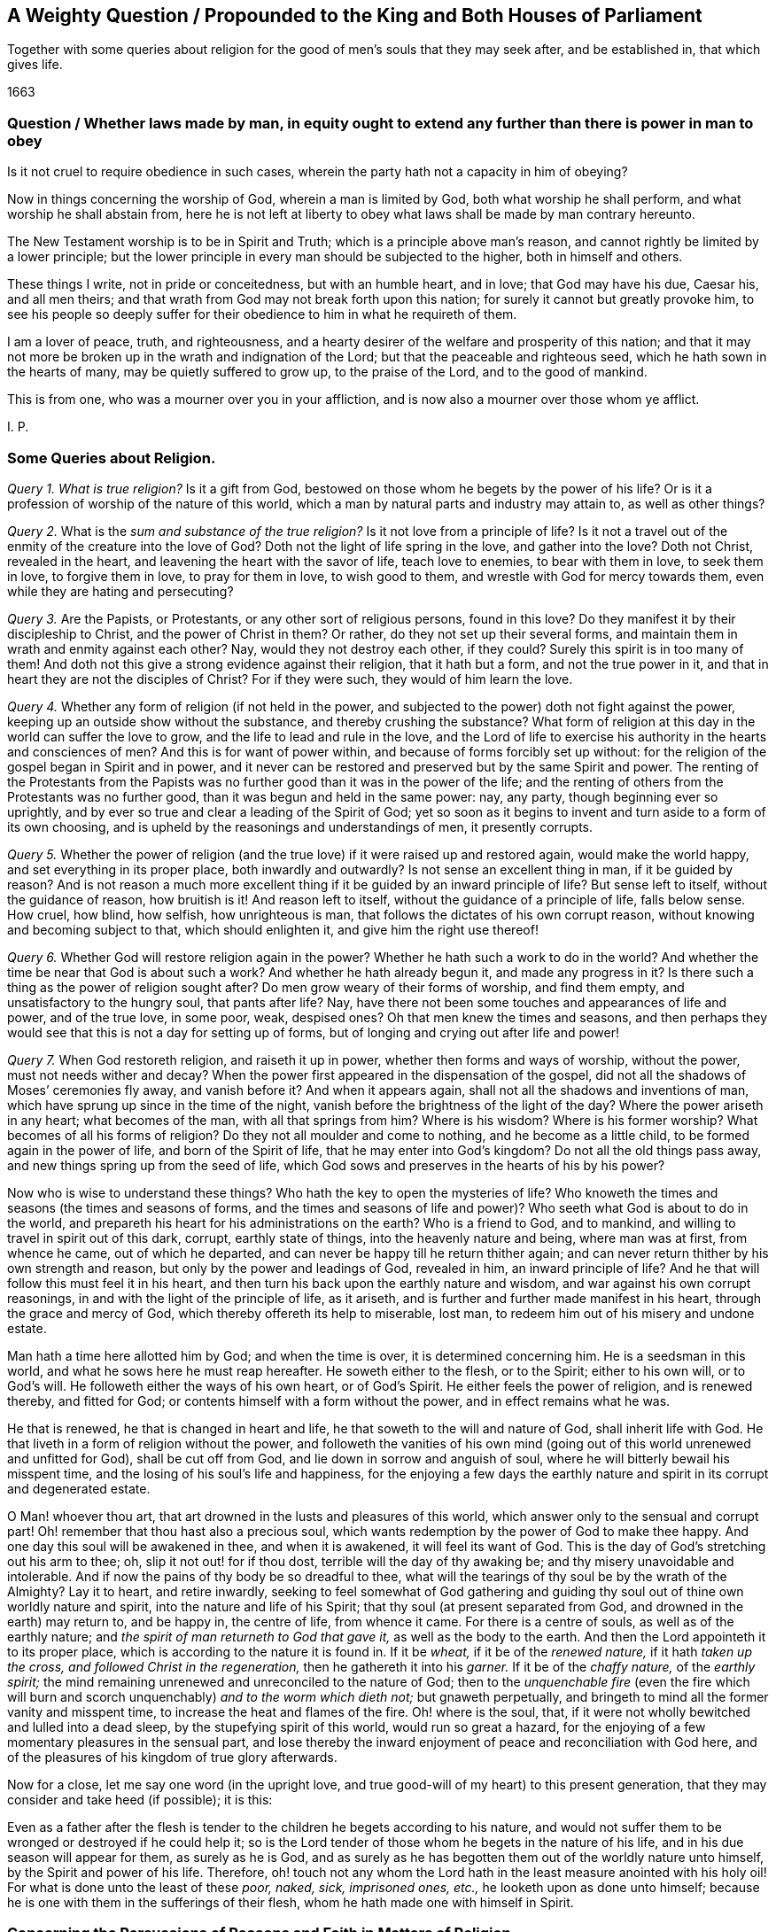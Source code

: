 [#question-king, short="A Weighty Question for the King and Parliament"]
== A Weighty Question / Propounded to the King and Both Houses of Parliament

[.heading-continuation-blurb]
Together with some queries about religion for the good of men`'s souls
that they may seek after, and be established in, that which gives life.

[.section-date]
1663

[.old-style]
=== Question / Whether laws made by man, in equity ought to extend any further than there is power in man to obey

Is it not cruel to require obedience in such cases,
wherein the party hath not a capacity in him of obeying?

Now in things concerning the worship of God, wherein a man is limited by God,
both what worship he shall perform, and what worship he shall abstain from,
here he is not left at liberty to obey what laws shall be made by man contrary hereunto.

The New Testament worship is to be in Spirit and Truth;
which is a principle above man`'s reason,
and cannot rightly be limited by a lower principle;
but the lower principle in every man should be subjected to the higher,
both in himself and others.

These things I write, not in pride or conceitedness, but with an humble heart,
and in love; that God may have his due, Caesar his, and all men theirs;
and that wrath from God may not break forth upon this nation;
for surely it cannot but greatly provoke him,
to see his people so deeply suffer for their obedience
to him in what he requireth of them.

I am a lover of peace, truth, and righteousness,
and a hearty desirer of the welfare and prosperity of this nation;
and that it may not more be broken up in the wrath and indignation of the Lord;
but that the peaceable and righteous seed, which he hath sown in the hearts of many,
may be quietly suffered to grow up, to the praise of the Lord,
and to the good of mankind.

This is from one, who was a mourner over you in your affliction,
and is now also a mourner over those whom ye afflict.

[.signed-section-signature]
I+++.+++ P.

=== Some Queries about Religion.

[.numbered-group]
====

[.numbered]
_Query 1._ _What is true religion?_
Is it a gift from God, bestowed on those whom he begets by the power of his life?
Or is it a profession of worship of the nature of this world,
which a man by natural parts and industry may attain to, as well as other things?

[.numbered]
_Query 2._ What is the _sum and substance of the true religion?_
Is it not love from a principle of life?
Is it not a travel out of the enmity of the creature into the love of God?
Doth not the light of life spring in the love, and gather into the love?
Doth not Christ, revealed in the heart, and leavening the heart with the savor of life,
teach love to enemies, to bear with them in love, to seek them in love,
to forgive them in love, to pray for them in love, to wish good to them,
and wrestle with God for mercy towards them, even while they are hating and persecuting?

[.numbered]
_Query 3._ Are the Papists, or Protestants, or any other sort of religious persons,
found in this love?
Do they manifest it by their discipleship to Christ, and the power of Christ in them?
Or rather, do they not set up their several forms,
and maintain them in wrath and enmity against each other?
Nay, would they not destroy each other, if they could?
Surely this spirit is in too many of them!
And doth not this give a strong evidence against their religion, that it hath but a form,
and not the true power in it, and that in heart they are not the disciples of Christ?
For if they were such, they would of him learn the love.

[.numbered]
_Query 4._ Whether any form of religion (if not held in the power,
and subjected to the power) doth not fight against the power,
keeping up an outside show without the substance, and thereby crushing the substance?
What form of religion at this day in the world can suffer the love to grow,
and the life to lead and rule in the love,
and the Lord of life to exercise his authority in the hearts and consciences of men?
And this is for want of power within, and because of forms forcibly set up without:
for the religion of the gospel began in Spirit and in power,
and it never can be restored and preserved but by the same Spirit and power.
The renting of the Protestants from the Papists was
no further good than it was in the power of the life;
and the renting of others from the Protestants was no further good,
than it was begun and held in the same power: nay, any party,
though beginning ever so uprightly,
and by ever so true and clear a leading of the Spirit of God;
yet so soon as it begins to invent and turn aside to a form of its own choosing,
and is upheld by the reasonings and understandings of men, it presently corrupts.

[.numbered]
_Query 5._ Whether the power of religion (and the true
love) if it were raised up and restored again,
would make the world happy, and set everything in its proper place,
both inwardly and outwardly?
Is not sense an excellent thing in man, if it be guided by reason?
And is not reason a much more excellent thing if
it be guided by an inward principle of life?
But sense left to itself, without the guidance of reason, how bruitish is it!
And reason left to itself, without the guidance of a principle of life, falls below sense.
How cruel, how blind, how selfish, how unrighteous is man,
that follows the dictates of his own corrupt reason,
without knowing and becoming subject to that, which should enlighten it,
and give him the right use thereof!

[.numbered]
_Query 6._ Whether God will restore religion again in the power?
Whether he hath such a work to do in the world?
And whether the time be near that God is about such a work?
And whether he hath already begun it, and made any progress in it?
Is there such a thing as the power of religion sought after?
Do men grow weary of their forms of worship, and find them empty,
and unsatisfactory to the hungry soul, that pants after life?
Nay, have there not been some touches and appearances of life and power,
and of the true love, in some poor, weak, despised ones?
Oh that men knew the times and seasons,
and then perhaps they would see that this is not a day for setting up of forms,
but of longing and crying out after life and power!

[.numbered]
_Query 7._ When God restoreth religion, and raiseth it up in power,
whether then forms and ways of worship, without the power,
must not needs wither and decay?
When the power first appeared in the dispensation of the gospel,
did not all the shadows of Moses`' ceremonies fly away, and vanish before it?
And when it appears again, shall not all the shadows and inventions of man,
which have sprung up since in the time of the night,
vanish before the brightness of the light of the day?
Where the power ariseth in any heart; what becomes of the man,
with all that springs from him?
Where is his wisdom?
Where is his former worship?
What becomes of all his forms of religion?
Do they not all moulder and come to nothing, and he become as a little child,
to be formed again in the power of life, and born of the Spirit of life,
that he may enter into God`'s kingdom?
Do not all the old things pass away, and new things spring up from the seed of life,
which God sows and preserves in the hearts of his by his power?

====

Now who is wise to understand these things?
Who hath the key to open the mysteries of life?
Who knoweth the times and seasons (the times and seasons of forms,
and the times and seasons of life and power)?
Who seeth what God is about to do in the world,
and prepareth his heart for his administrations on the earth?
Who is a friend to God, and to mankind, and willing to travel in spirit out of this dark,
corrupt, earthly state of things, into the heavenly nature and being,
where man was at first, from whence he came, out of which he departed,
and can never be happy till he return thither again;
and can never return thither by his own strength and reason,
but only by the power and leadings of God, revealed in him, an inward principle of life?
And he that will follow this must feel it in his heart,
and then turn his back upon the earthly nature and wisdom,
and war against his own corrupt reasonings,
in and with the light of the principle of life, as it ariseth,
and is further and further made manifest in his heart,
through the grace and mercy of God, which thereby offereth its help to miserable,
lost man, to redeem him out of his misery and undone estate.

Man hath a time here allotted him by God; and when the time is over,
it is determined concerning him.
He is a seedsman in this world, and what he sows here he must reap hereafter.
He soweth either to the flesh, or to the Spirit; either to his own will,
or to God`'s will.
He followeth either the ways of his own heart, or of God`'s Spirit.
He either feels the power of religion, and is renewed thereby, and fitted for God;
or contents himself with a form without the power, and in effect remains what he was.

He that is renewed, he that is changed in heart and life,
he that soweth to the will and nature of God, shall inherit life with God.
He that liveth in a form of religion without the power,
and followeth the vanities of his own mind (going
out of this world unrenewed and unfitted for God),
shall be cut off from God, and lie down in sorrow and anguish of soul,
where he will bitterly bewail his misspent time,
and the losing of his soul`'s life and happiness,
for the enjoying a few days the earthly nature and
spirit in its corrupt and degenerated estate.

O Man! whoever thou art, that art drowned in the lusts and pleasures of this world,
which answer only to the sensual and corrupt part!
Oh! remember that thou hast also a precious soul,
which wants redemption by the power of God to make thee happy.
And one day this soul will be awakened in thee, and when it is awakened,
it will feel its want of God.
This is the day of God`'s stretching out his arm to thee; oh,
slip it not out! for if thou dost, terrible will the day of thy awaking be;
and thy misery unavoidable and intolerable.
And if now the pains of thy body be so dreadful to thee,
what will the tearings of thy soul be by the wrath of the Almighty?
Lay it to heart, and retire inwardly,
seeking to feel somewhat of God gathering and guiding
thy soul out of thine own worldly nature and spirit,
into the nature and life of his Spirit; that thy soul (at present separated from God,
and drowned in the earth) may return to, and be happy in, the centre of life,
from whence it came.
For there is a centre of souls, as well as of the earthly nature;
and _the spirit of man returneth to God that gave it,_ as well as the body to the earth.
And then the Lord appointeth it to its proper place,
which is according to the nature it is found in.
If it be _wheat,_ if it be of the _renewed nature,_ if it hath _taken up the cross,
and followed Christ in the regeneration,_ then he gathereth it into his _garner._
If it be of the _chaffy nature,_ of the _earthly spirit;_
the mind remaining unrenewed and unreconciled to the nature of God;
then to the _unquenchable fire_ (even the fire which will burn and
scorch unquenchably) _and to the worm which dieth not;_
but gnaweth perpetually, and bringeth to mind all the former vanity and misspent time,
to increase the heat and flames of the fire.
Oh! where is the soul, that,
if it were not wholly bewitched and lulled into a dead sleep,
by the stupefying spirit of this world, would run so great a hazard,
for the enjoying of a few momentary pleasures in the sensual part,
and lose thereby the inward enjoyment of peace and reconciliation with God here,
and of the pleasures of his kingdom of true glory afterwards.

Now for a close, let me say one word (in the upright love,
and true good-will of my heart) to this present generation,
that they may consider and take heed (if possible); it is this:

Even as a father after the flesh is tender to the
children he begets according to his nature,
and would not suffer them to be wronged or destroyed if he could help it;
so is the Lord tender of those whom he begets in the nature of his life,
and in his due season will appear for them, as surely as he is God,
and as surely as he has begotten them out of the worldly nature unto himself,
by the Spirit and power of his life.
Therefore,
oh! touch not any whom the Lord hath in the least measure anointed with his holy oil!
For what is done unto the least of these _poor, naked, sick, imprisoned ones, etc.,_
he looketh upon as done unto himself;
because he is one with them in the sufferings of their flesh,
whom he hath made one with himself in Spirit.

=== Concerning the Persuasions of Reasons and Faith in Matters of Religion

There is the natural man, and the spiritual man;
and there are the persuasions of each in and about matters of religion.
There is the persuasion of reason, and the persuasion of faith.

The persuasion of reason is that belief which man receives into
his mind or heart from the exercise of the reasoning faculty;
and this persuasion in matters of religion is but man`'s opinion or judgment; which,
how certain or infallible soever it appear to him,
yet may be shaken by a demonstration or evidence of a higher kind and nature.

The persuasion of faith is that belief which the
new creature receives in the renewed mind,
from the evidence and demonstration of the Spirit,
which openeth and manifesteth the things of the Spirit,
unto that mind which is begotten and renewed by it.
And this persuasion is certain and infallible, however it may be struck at and battered,
by the reasonings of the wise earthly part,
even in that very man whose heart is thus persuaded, by the light of the Spirit of God,
concerning the things of God`'s kingdom.

Now the lowest persuasion of faith is higher, and of a more noble nature,
than the highest persuasion of reason; because faith is of a higher principle,
and of a deeper nature and ground, than man`'s reason is.
But this, because it appears not in man`'s sphere, but rather out of it,
and is contrary to the line and reach of his wisdom,
is accounted by him _foolishness and madness._
Thus is the wisdom of God (and the children thereof)
judged and condemned by man in this day.

And how can it be otherwise?
How can the wisdom of man but judge that as foolishness,
whose beauty and excellency is hid from its eye?
But this is because the wisdom of man is out of its place,
not subjected to the wisdom of God, but exalted above it;
therefore (as a curse unto it) is it suffered to
lift up itself in its conceitedness against,
and so to persecute, the pure wisdom of God and the births thereof, that it might fall,
and be broken, and snared, and taken, and its day deservedly come to an end,
and be shut up in the shadows and chambers of eternal darkness.

But what ear of man can hear this! surely none that is whole in the line of man`'s wisdom,
reason, and understanding; but that alone that is bruised, broken,
and in some measure dashed in pieces, by the inroads of a diviner life and nature.
This, in the leadings of that life which hath broken it,
and in the shinings of the light eternal upon it and into it,
may be enabled to take up the cross to the natural part,
and to die that death with Christ, which preserves from the second death,
with the misery thereof.

Happy is he, who knows and hearkens to the persuasions of God`'s Spirit,
who is born of God, and taught to wait upon him and worship him in Spirit,
who receives his religion from the light of faith, into the renewed nature and mind,
and not from the reason of man into the natural understanding, which is easily corrupted,
and cannot be kept pure,
but alone by the indwelling of the principle of eternal life in it.

For though such may suffer very deeply in this world,
from the men of this world (as the subjects and servants to the
principle of life have done in all ages and generations),
yet their principle will bear them out;
in which God will appear to strengthen and refresh their spirits,
and carry them up above all their sufferings, in the patience, meekness,
and faith of the Lamb.
And keeping to their principle they cannot be overcome,
but must either live or die conquerors,
according to the will and good pleasure of him who
ordereth and disposeth of all things well,
and bringeth good out of every evil, in despite of all the powers of darkness.
And he that overcometh (whether by life or death) in the Lamb`'s Spirit,
shall wear the Lamb`'s crown,
and sit down in that perfect rest in the kingdom of the Father,
which will give the hearts of all his children full satisfaction.
In which assured hope (life stirring in our bosoms,
and quickening our hearts with love unto God,
and zeal for his truth) we can freely give up all
that is near and dear unto us in this world,
and lay down our heads in inward peace,
in the midst of the greatest outward persecution and trouble.
Even so, O Lord, thy will be done concerning this generation of thy people,
whom thou hast begotten to thyself, and brought forth by thy mighty power,
to testify to thy truth in this present day.
Dispose of them as it pleaseth thee; and let not their faith in thee,
nor thy faithfulness to them, fail;
but let them be a praise to thy name throughout all generations; and tendered by thee,
as the first-fruits of thine appearance, in the glorious light of the everlasting day,
after this great, long, thick,
and dark night of apostasy from the life and spirit of the apostles,
which hath so long eclipsed and covered the brightness
of thy beauty from the sight of the earth.

[.signed-section-signature]
Isaac Penington.

